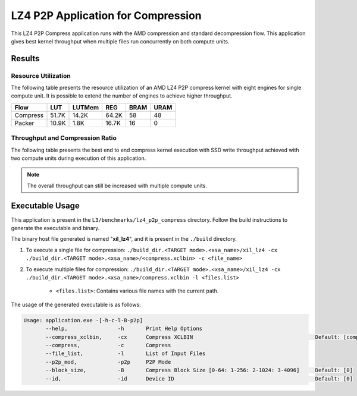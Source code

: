 .. Copyright © 2019–2024 Advanced Micro Devices, Inc

.. `Terms and Conditions <https://www.amd.com/en/corporate/copyright>`_.

===================================
LZ4 P2P Application for Compression
===================================

This LZ4 P2P Compress application runs with the AMD compression and standard decompression flow. This application gives best kernel throughput when multiple files run concurrently on both compute units.

Results
-------

Resource Utilization 
~~~~~~~~~~~~~~~~~~~~~

The following table presents the resource utilization of an AMD LZ4 P2P compress kernel with eight engines for single compute unit. It is possible to extend the number of engines to achieve higher throughput.

========== ===== ====== ===== ===== ===== 
Flow       LUT   LUTMem REG   BRAM  URAM 
========== ===== ====== ===== ===== ===== 
Compress   51.7K 14.2K  64.2K 58    48    
---------- ----- ------ ----- ----- ----- 
Packer     10.9K 1.8K   16.7K 16     0    
========== ===== ====== ===== ===== ===== 

Throughput and Compression Ratio
~~~~~~~~~~~~~~~~~~~~~~~~~~~~~~

The following table presents the best end to end compress kernel execution with SSD write throughput achieved with two compute units during execution of this application.

=========================== ========
Topic                       Results
=========================== ========
Compression Throughput 1.6 Gb/s
=========================== ========

.. note:: The overall throughput can still be increased with multiple compute units.

Executable Usage
----------------

This application is present in the ``L3/benchmarks/lz4_p2p_compress`` directory. Follow the build instructions to generate the executable and binary.

The binary host file generated is named "**xil_lz4**", and it is present in the ``./build`` directory.

1. To execute a single file for compression: ``./build_dir.<TARGET mode>.<xsa_name>/xil_lz4 -cx ./build_dir.<TARGET mode>.<xsa_name>/<compress.xclbin> -c <file_name>``
2. To execute multiple files for compression: ``./build_dir.<TARGET mode>.<xsa_name>/xil_lz4 -cx ./build_dir.<TARGET mode>.<xsa_name>/compress.xclbin -l <files.list>``

     - ``<files.list>``: Contains various file names with the current path.

The usage of the generated executable is as follows:

.. code-block:: bash
      
   Usage: application.exe -[-h-c-l-B-p2p] 
          --help,                -h       Print Help Options
          --compress_xclbin,     -cx      Compress XCLBIN                                       Default: [compress]
          --compress,            -c       Compress
          --file_list,           -l       List of Input Files
          --p2p_mod,             -p2p     P2P Mode
          --block_size,          -B       Compress Block Size [0-64: 1-256: 2-1024: 3-4096]     Default: [0]
          --id,                  -id      Device ID                                             Default: [0]
